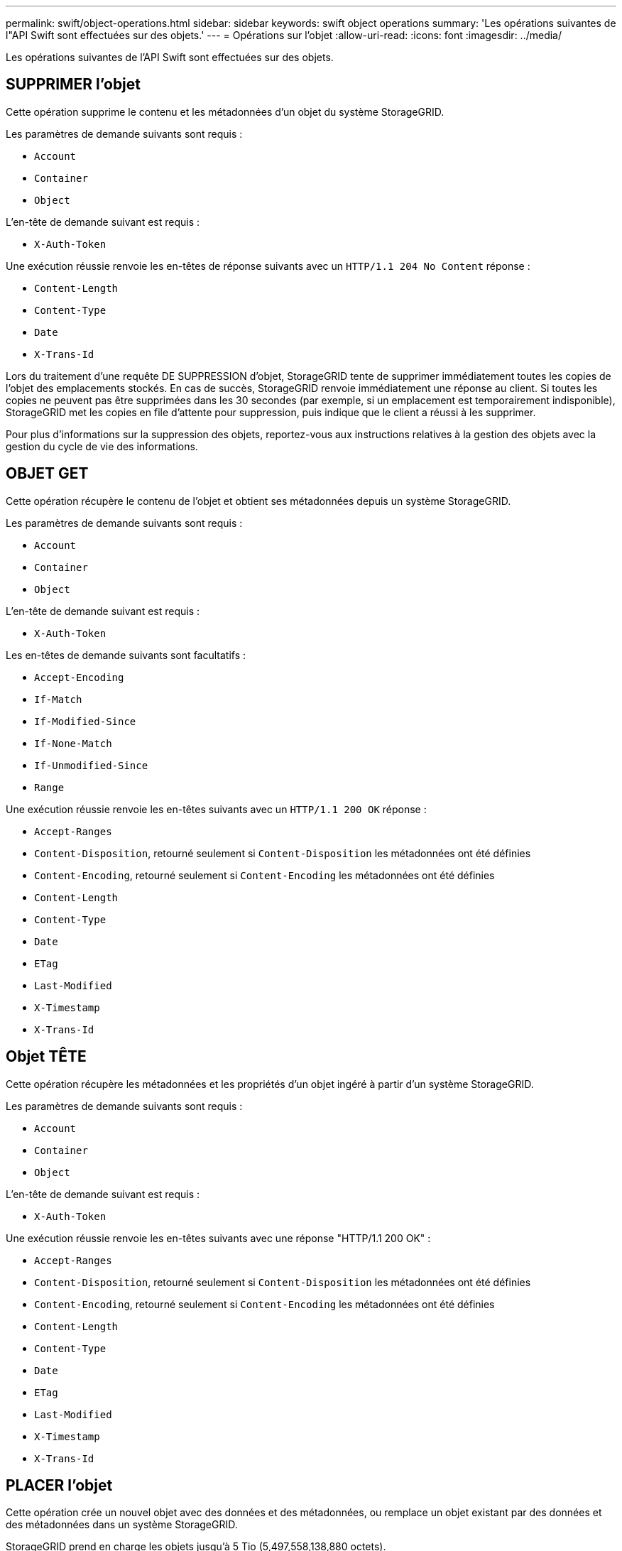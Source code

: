 ---
permalink: swift/object-operations.html 
sidebar: sidebar 
keywords: swift object operations 
summary: 'Les opérations suivantes de l"API Swift sont effectuées sur des objets.' 
---
= Opérations sur l'objet
:allow-uri-read: 
:icons: font
:imagesdir: ../media/


[role="lead"]
Les opérations suivantes de l'API Swift sont effectuées sur des objets.



== SUPPRIMER l'objet

Cette opération supprime le contenu et les métadonnées d'un objet du système StorageGRID.

Les paramètres de demande suivants sont requis :

* `Account`
* `Container`
* `Object`


L'en-tête de demande suivant est requis :

* `X-Auth-Token`


Une exécution réussie renvoie les en-têtes de réponse suivants avec un `HTTP/1.1 204 No Content` réponse :

* `Content-Length`
* `Content-Type`
* `Date`
* `X-Trans-Id`


Lors du traitement d'une requête DE SUPPRESSION d'objet, StorageGRID tente de supprimer immédiatement toutes les copies de l'objet des emplacements stockés. En cas de succès, StorageGRID renvoie immédiatement une réponse au client. Si toutes les copies ne peuvent pas être supprimées dans les 30 secondes (par exemple, si un emplacement est temporairement indisponible), StorageGRID met les copies en file d'attente pour suppression, puis indique que le client a réussi à les supprimer.

Pour plus d'informations sur la suppression des objets, reportez-vous aux instructions relatives à la gestion des objets avec la gestion du cycle de vie des informations.



== OBJET GET

Cette opération récupère le contenu de l'objet et obtient ses métadonnées depuis un système StorageGRID.

Les paramètres de demande suivants sont requis :

* `Account`
* `Container`
* `Object`


L'en-tête de demande suivant est requis :

* `X-Auth-Token`


Les en-têtes de demande suivants sont facultatifs :

* `Accept-Encoding`
* `If-Match`
* `If-Modified-Since`
* `If-None-Match`
* `If-Unmodified-Since`
* `Range`


Une exécution réussie renvoie les en-têtes suivants avec un `HTTP/1.1 200 OK` réponse :

* `Accept-Ranges`
*  `Content-Disposition`, retourné seulement si `Content-Disposition` les métadonnées ont été définies
*  `Content-Encoding`, retourné seulement si `Content-Encoding` les métadonnées ont été définies
* `Content-Length`
* `Content-Type`
* `Date`
* `ETag`
* `Last-Modified`
* `X-Timestamp`
* `X-Trans-Id`




== Objet TÊTE

Cette opération récupère les métadonnées et les propriétés d'un objet ingéré à partir d'un système StorageGRID.

Les paramètres de demande suivants sont requis :

* `Account`
* `Container`
* `Object`


L'en-tête de demande suivant est requis :

* `X-Auth-Token`


Une exécution réussie renvoie les en-têtes suivants avec une réponse "HTTP/1.1 200 OK" :

* `Accept-Ranges`
*  `Content-Disposition`, retourné seulement si `Content-Disposition` les métadonnées ont été définies
*  `Content-Encoding`, retourné seulement si `Content-Encoding` les métadonnées ont été définies
* `Content-Length`
* `Content-Type`
* `Date`
* `ETag`
* `Last-Modified`
* `X-Timestamp`
* `X-Trans-Id`




== PLACER l'objet

Cette opération crée un nouvel objet avec des données et des métadonnées, ou remplace un objet existant par des données et des métadonnées dans un système StorageGRID.

StorageGRID prend en charge les objets jusqu'à 5 Tio (5,497,558,138,880 octets).


IMPORTANT: Les demandes contradictoires des clients, telles que deux clients qui écrivent sur la même clé, sont résolues sur une base de « derniers-victoires ». Le moment auquel l'évaluation « derniers-victoires » est basé sur la date à laquelle le système StorageGRID remplit une demande donnée et non sur la date à laquelle les clients Swift entament une opération.

Les paramètres de demande suivants sont requis :

* `Account`
* `Container`
* `Object`


L'en-tête de demande suivant est requis :

* `X-Auth-Token`


Les en-têtes de demande suivants sont facultatifs :

* `Content-Disposition`
* `Content-Encoding`
+
N'utilisez pas de hachés `Content-Encoding` Si la règle ILM appliquée à un objet filtre les objets en fonction de leur taille et utilise le placement synchrone à l'ingestion (options équilibrées ou strictes pour le comportement d'ingestion).

* `Transfer-Encoding`
+
N'utilisez pas de compression ni de hachée `Transfer-Encoding` Si la règle ILM appliquée à un objet filtre les objets en fonction de leur taille et utilise le placement synchrone à l'ingestion (options équilibrées ou strictes pour le comportement d'ingestion).

* `Content-Length`
+
Si une règle ILM filtre les objets par taille et utilise le placement synchrone lors de l'ingestion, vous devez spécifier `Content-Length`.

+

NOTE: Si vous ne suivez pas ces directives pour `Content-Encoding`, `Transfer-Encoding`, et `Content-Length`, StorageGRID doit enregistrer l'objet avant de déterminer la taille de l'objet et d'appliquer la règle ILM. En d'autres termes, StorageGRID doit créer par défaut des copies intermédiaires d'un objet à l'entrée. C'est-à-dire que StorageGRID doit utiliser l'option de double validation pour le comportement d'ingestion.

+
Pour plus d'informations sur le placement synchrone et les règles ILM, reportez-vous aux instructions relatives à la gestion des objets avec des informations relatives à la gestion du cycle de vie.

* `Content-Type`
* `ETag`
* `X-Object-Meta-<name\>` (métadonnées liées aux objets)
+
Si vous souhaitez utiliser l'option *temps de création défini par l'utilisateur* comme temps de référence pour une règle ILM, vous devez stocker la valeur dans un en-tête défini par l'utilisateur nommé `X-Object-Meta-Creation-Time`. Par exemple :

+
[listing]
----
X-Object-Meta-Creation-Time: 1443399726
----
+
Ce champ est évalué en secondes depuis le 1er janvier 1970.

* `X-Storage-Class: reduced_redundancy`
+
Cet en-tête affecte le nombre de copies d'objet créées par StorageGRID si la règle ILM correspondant à l'objet ingéré spécifie le comportement d'ingestion de la double validation ou de l'équilibrage.

+
** *Double commit* : si la règle ILM spécifie l'option de double validation pour le comportement d'ingestion, StorageGRID crée une copie intermédiaire unique lors de l'ingestion de l'objet (simple commit).
** *Équilibré* : si la règle ILM spécifie l'option équilibrée, StorageGRID ne fait une copie provisoire que si le système ne peut pas immédiatement faire toutes les copies spécifiées dans la règle. Si StorageGRID peut effectuer un placement synchrone, cet en-tête n'a aucun effet.
+
Le `reduced_redundancy` L'en-tête est le plus utilisé lorsque la règle ILM correspondant à l'objet crée une copie répliquée unique. Dans ce cas, utilisez `reduced_redundancy` élimine la création et la suppression inutiles d'une copie d'objet supplémentaire pour chaque opération d'ingestion.

+
À l'aide du `reduced_redundancy` l'en-tête n'est pas recommandé dans d'autres cas, car il augmente le risque de perte de données d'objet lors de l'ingestion. Vous risquez par exemple de perdre des données si une seule copie est initialement stockée sur un nœud de stockage qui échoue avant l'évaluation du ILM.

+

IMPORTANT: Le fait d'avoir une seule copie répliquée pendant une période donnée présente un risque de perte permanente des données. Si une seule copie répliquée d'un objet existe, cet objet est perdu en cas de défaillance ou d'erreur importante d'un noeud de stockage. De plus, lors des procédures de maintenance telles que les mises à niveau, l'accès à l'objet est temporairement perdu.



+
Notez que la spécification `reduced_redundancy` l'impact sur le nombre de copies créées uniquement lors de l'ingestion d'un objet. Elle n'affecte pas le nombre de copies de l'objet lorsque celui-ci est évalué par la règle ILM active et n'entraîne pas le stockage des données avec des niveaux de redondance inférieurs dans le système StorageGRID.



Une exécution réussie renvoie les en-têtes suivants avec une réponse "HTTP/1.1 201 created" :

* `Content-Length`
* `Content-Type`
* `Date`
* `ETag`
* `Last-Modified`
* `X-Trans-Id`


xref:../ilm/index.adoc[Gestion des objets avec ILM]

xref:monitoring-and-auditing-operations.adoc[Surveiller et auditer les opérations]
